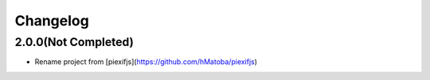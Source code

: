 Changelog
=========

2.0.0(Not Completed)
--------------------

- Rename project from [piexifjs](https://github.com/hMatoba/piexifjs)
